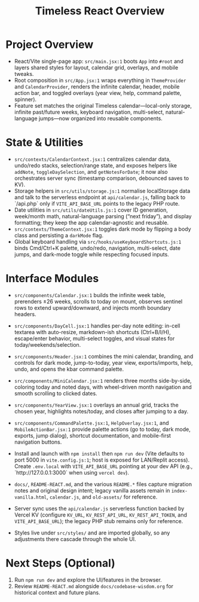 #+title: Timeless React Overview

* Project Overview
- React/Vite single-page app: ~src/main.jsx:1~ boots ~App~ into ~#root~ and layers shared styles for layout, calendar grid, overlays, and mobile tweaks.
- Root composition in ~src/App.jsx:1~ wraps everything in ~ThemeProvider~ and ~CalendarProvider~, renders the infinite calendar, header, mobile action bar, and toggled overlays (year view, help, command palette, spinner).
- Feature set matches the original Timeless calendar—local-only storage, infinite past/future weeks, keyboard navigation, multi-select, natural-language jumps—now organized into reusable components.

* State & Utilities
- ~src/contexts/CalendarContext.jsx:1~ centralizes calendar data, undo/redo stacks, selection/range state, and exposes helpers like ~addNote~, ~toggleDaySelection~, and ~getNotesForDate~; it now also orchestrates server sync (timestamp comparison, debounced saves to KV).
- Storage helpers in ~src/utils/storage.js:1~ normalise localStorage data and talk to the serverless endpoint at ~api/calendar.js~, falling back to `/api.php` only if ~VITE_API_BASE_URL~ points to the legacy PHP route.
- Date utilities in ~src/utils/dateUtils.js:1~ cover ID generation, week/month math, natural-language parsing (“next friday”), and display formatting; they keep the app calendar-agnostic and reusable.
- ~src/contexts/ThemeContext.jsx:1~ toggles dark mode by flipping a body class and persisting a ~darkMode~ flag.
- Global keyboard handling via ~src/hooks/useKeyboardShortcuts.js:1~ binds Cmd/Ctrl+K palette, undo/redo, navigation, multi-select, date jumps, and dark-mode toggle while respecting focused inputs.

* Interface Modules
- ~src/components/Calendar.jsx:1~ builds the infinite week table, prerenders ±26 weeks, scrolls to today on mount, observes sentinel rows to extend upward/downward, and injects month boundary headers.
- ~src/components/DayCell.jsx:1~ handles per-day note editing: in-cell textarea with auto-resize, markdown-ish shortcuts (Ctrl+B/I/H), escape/enter behavior, multi-select toggles, and visual states for today/weekends/selection.
- ~src/components/Header.jsx:1~ combines the mini calendar, branding, and controls for dark mode, jump-to-today, year view, exports/imports, help, undo, and opens the kbar command palette.
- ~src/components/MiniCalendar.jsx:1~ renders three months side-by-side, coloring today and noted days, with wheel-driven month navigation and smooth scrolling to clicked dates.
- ~src/components/YearView.jsx:1~ overlays an annual grid, tracks the chosen year, highlights notes/today, and closes after jumping to a day.
- ~src/components/CommandPalette.jsx:1~, ~HelpOverlay.jsx:1~, and ~MobileActionBar.jsx:1~ provide palette actions (go to today, dark mode, exports, jump dialog), shortcut documentation, and mobile-first navigation buttons.

- Install and launch with ~npm install~ then ~npm run dev~ (Vite defaults to port 5000 in ~vite.config.js:1~; host is exposed for LAN/Replit access). Create ~.env.local~ with ~VITE_API_BASE_URL~ pointing at your dev API (e.g., `http://127.0.0.1:3000` when using ~vercel dev~).
- ~docs/~, ~README-REACT.md~, and the various ~README.*~ files capture migration notes and original design intent; legacy vanilla assets remain in ~index-vanilla.html~, ~calendar.js~, and ~old-assets/~ for reference.
- Server sync uses the ~api/calendar.js~ serverless function backed by Vercel KV (configure ~KV_URL~, ~KV_REST_API_URL~, ~KV_REST_API_TOKEN~, and ~VITE_API_BASE_URL~); the legacy PHP stub remains only for reference.
- Styles live under ~src/styles/~ and are imported globally, so any adjustments there cascade through the whole UI.

* Next Steps (Optional)
1. Run ~npm run dev~ and explore the UI/features in the browser.
2. Review ~README-REACT.md~ alongside ~docs/codebase-wisdom.org~ for historical context and future plans.
